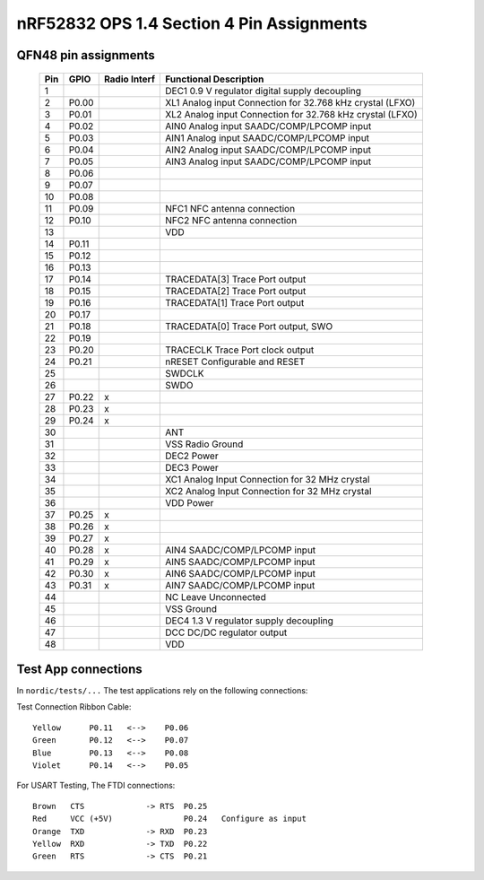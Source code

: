 nRF52832 OPS 1.4 Section 4 Pin Assignments
==========================================

QFN48 pin assignments
~~~~~~~~~~~~~~~~~~~~~

    +-----+-------+--------+------------------------------------------------------------+
    | Pin | GPIO  | Radio  | Functional Description                                     |
    |     |       | Interf |                                                            |
    +=====+=======+========+============================================================+
    |  1  |       |        | DEC1 0.9 V regulator digital supply decoupling             |
    +-----+-------+--------+------------------------------------------------------------+
    |  2  | P0.00 |        | XL1  Analog input Connection for 32.768 kHz crystal (LFXO) |
    +-----+-------+--------+------------------------------------------------------------+
    |  3  | P0.01 |        | XL2  Analog input Connection for 32.768 kHz crystal (LFXO) |
    +-----+-------+--------+------------------------------------------------------------+
    |  4  | P0.02 |        | AIN0 Analog input SAADC/COMP/LPCOMP input                  |
    +-----+-------+--------+------------------------------------------------------------+
    |  5  | P0.03 |        | AIN1 Analog input SAADC/COMP/LPCOMP input                  |
    +-----+-------+--------+------------------------------------------------------------+
    |  6  | P0.04 |        | AIN2 Analog input SAADC/COMP/LPCOMP input                  |
    +-----+-------+--------+------------------------------------------------------------+
    |  7  | P0.05 |        | AIN3 Analog input SAADC/COMP/LPCOMP input                  |
    +-----+-------+--------+------------------------------------------------------------+
    |  8  | P0.06 |        |                                                            |
    +-----+-------+--------+------------------------------------------------------------+
    |  9  | P0.07 |        |                                                            |
    +-----+-------+--------+------------------------------------------------------------+
    | 10  | P0.08 |        |                                                            |
    +-----+-------+--------+------------------------------------------------------------+
    | 11  | P0.09 |        | NFC1 NFC antenna connection                                |
    +-----+-------+--------+------------------------------------------------------------+
    | 12  | P0.10 |        | NFC2 NFC antenna connection                                |
    +-----+-------+--------+------------------------------------------------------------+
    | 13  |       |        | VDD                                                        |
    +-----+-------+--------+------------------------------------------------------------+
    | 14  | P0.11 |        |                                                            |
    +-----+-------+--------+------------------------------------------------------------+
    | 15  | P0.12 |        |                                                            |
    +-----+-------+--------+------------------------------------------------------------+
    | 16  | P0.13 |        |                                                            |
    +-----+-------+--------+------------------------------------------------------------+
    | 17  | P0.14 |        | TRACEDATA[3] Trace Port output                             |
    +-----+-------+--------+------------------------------------------------------------+
    | 18  | P0.15 |        | TRACEDATA[2] Trace Port output                             |
    +-----+-------+--------+------------------------------------------------------------+
    | 19  | P0.16 |        | TRACEDATA[1] Trace Port output                             |
    +-----+-------+--------+------------------------------------------------------------+
    | 20  | P0.17 |        |                                                            |
    +-----+-------+--------+------------------------------------------------------------+
    | 21  | P0.18 |        | TRACEDATA[0] Trace Port output, SWO                        |
    +-----+-------+--------+------------------------------------------------------------+
    | 22  | P0.19 |        |                                                            |
    +-----+-------+--------+------------------------------------------------------------+
    | 23  | P0.20 |        | TRACECLK     Trace Port clock output                       |
    +-----+-------+--------+------------------------------------------------------------+
    | 24  | P0.21 |        | nRESET       Configurable and RESET                        |
    +-----+-------+--------+------------------------------------------------------------+
    | 25  |       |        | SWDCLK                                                     |
    +-----+-------+--------+------------------------------------------------------------+
    | 26  |       |        | SWDO                                                       |
    +-----+-------+--------+------------------------------------------------------------+
    | 27  | P0.22 | x      |                                                            |
    +-----+-------+--------+------------------------------------------------------------+
    | 28  | P0.23 | x      |                                                            |
    +-----+-------+--------+------------------------------------------------------------+
    | 29  | P0.24 | x      |                                                            |
    +-----+-------+--------+------------------------------------------------------------+
    | 30  |       |        | ANT                                                        |
    +-----+-------+--------+------------------------------------------------------------+
    | 31  |       |        | VSS  Radio Ground                                          |
    +-----+-------+--------+------------------------------------------------------------+
    | 32  |       |        | DEC2 Power                                                 |
    +-----+-------+--------+------------------------------------------------------------+
    | 33  |       |        | DEC3 Power                                                 |
    +-----+-------+--------+------------------------------------------------------------+
    | 34  |       |        | XC1  Analog Input Connection for 32 MHz crystal            |
    +-----+-------+--------+------------------------------------------------------------+
    | 35  |       |        | XC2  Analog Input Connection for 32 MHz crystal            |
    +-----+-------+--------+------------------------------------------------------------+
    | 36  |       |        | VDD  Power                                                 |
    +-----+-------+--------+------------------------------------------------------------+
    | 37  | P0.25 | x      |                                                            |
    +-----+-------+--------+------------------------------------------------------------+
    | 38  | P0.26 | x      |                                                            |
    +-----+-------+--------+------------------------------------------------------------+
    | 39  | P0.27 | x      |                                                            |
    +-----+-------+--------+------------------------------------------------------------+
    | 40  | P0.28 | x      | AIN4 SAADC/COMP/LPCOMP input                               |
    +-----+-------+--------+------------------------------------------------------------+
    | 41  | P0.29 | x      | AIN5 SAADC/COMP/LPCOMP input                               |
    +-----+-------+--------+------------------------------------------------------------+
    | 42  | P0.30 | x      | AIN6 SAADC/COMP/LPCOMP input                               |
    +-----+-------+--------+------------------------------------------------------------+
    | 43  | P0.31 | x      | AIN7 SAADC/COMP/LPCOMP input                               |
    +-----+-------+--------+------------------------------------------------------------+
    | 44  |       |        | NC   Leave Unconnected                                     |
    +-----+-------+--------+------------------------------------------------------------+
    | 45  |       |        | VSS  Ground                                                |
    +-----+-------+--------+------------------------------------------------------------+
    | 46  |       |        | DEC4 1.3 V regulator supply decoupling                     |
    +-----+-------+--------+------------------------------------------------------------+
    | 47  |       |        | DCC  DC/DC regulator output                                |
    +-----+-------+--------+------------------------------------------------------------+
    | 48  |       |        | VDD                                                        |
    +-----+-------+--------+------------------------------------------------------------+


Test App connections
~~~~~~~~~~~~~~~~~~~~
In ``nordic/tests/...`` The test applications rely on the following connections:

Test Connection Ribbon Cable:
::

    Yellow      P0.11   <-->    P0.06
    Green       P0.12   <-->    P0.07
    Blue        P0.13   <-->    P0.08
    Violet      P0.14   <-->    P0.05

For USART Testing, The FTDI connections:
::

    Brown   CTS             -> RTS  P0.25
    Red     VCC (+5V)               P0.24   Configure as input
    Orange  TXD             -> RXD  P0.23
    Yellow  RXD             -> TXD  P0.22
    Green   RTS             -> CTS  P0.21

